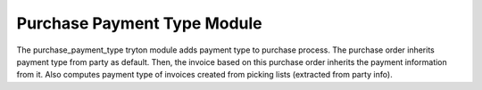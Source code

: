 Purchase Payment Type Module
############################

The purchase_payment_type tryton module adds payment type to purchase process.
The purchase order inherits payment type from party as default. Then, the
invoice based on this purchase order inherits the payment information from it.
Also computes payment type of invoices created from picking lists (extracted
from party info).
